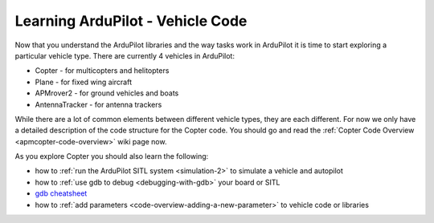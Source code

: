 .. _learning-ardupilot-vehicle-code:

=================================
Learning ArduPilot - Vehicle Code
=================================

Now that you understand the ArduPilot libraries and the way tasks work
in ArduPilot it is time to start exploring a particular vehicle type.
There are currently 4 vehicles in ArduPilot:

-  Copter - for multicopters and helitopters
-  Plane - for fixed wing aircraft
-  APMrover2 - for ground vehicles and boats
-  AntennaTracker - for antenna trackers

While there are a lot of common elements between different vehicle
types, they are each different. For now we only have a detailed
description of the code structure for the Copter code. You should go and
read the :ref:`Copter Code Overview <apmcopter-code-overview>` wiki page now.

As you explore Copter you should also learn the following:

-  how to :ref:`run the ArduPilot SITL system <simulation-2>` to
   simulate a vehicle and autopilot
-  how to :ref:`use gdb to debug <debugging-with-gdb>` your board or SITL
-  `gdb cheatsheet <https://pixhawk.org/dev/gdb_cheatsheet>`__ 
-  how to :ref:`add parameters <code-overview-adding-a-new-parameter>` to vehicle code or libraries
